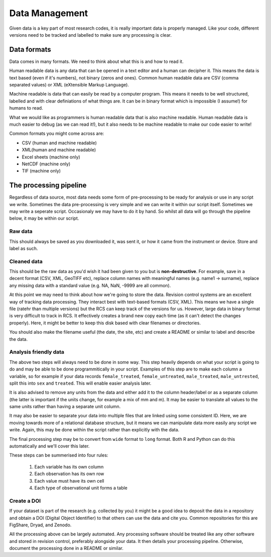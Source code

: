 Data Management
---------------

Given data is a key part of most research codes, it is really important data is properly managed. Like your code, 
different versions need to be tracked and labelled to make sure any processing is clear.

Data formats
~~~~~~~~~~~~~

Data comes in many formats. We need to think about what this is and how to read it.

Human readable data is any data that can be opened in a text editor and a human can decipher it. This means
the data is text based (even if it's numbers), not binary (zeros and ones). Common human readable data
are CSV (comma separated values) or XML (eXtensible Markup Language).

Machine readable is data that can easily be read by a computer program. This means it needs to be 
well structured, labelled and with clear definiations of what things are. It can be in binary format
which is impossible (I assume!) for humans to read. 

What we would like as programmers is human readable data that is also machine readable. Human readable 
data is much easier to debug (as we can read it!), but it also needs to be machine readable
to make our code easier to write!

Common formats you might come across are:

* CSV (human and machine readable)
* XML(human and machine readable)
* Excel sheets (machine only)
* NetCDF (machine only)
* TIF (machine only)

The processing pipeline
~~~~~~~~~~~~~~~~~~~~~~~~

Regardless of data source, most data needs some form of pre-processing to be ready for analysis or use in any script
we write. Sometimes the data pre-processing is very simple and we can write it within our script itself. Sometimes
we may write a seperate script. Occasionaly we may have to do it by hand. So whilst all data will go through
the pipeline below, it may be within our script.

.. image:: ../images/data_processing_pipeline.png
  :alt: The data processing pipeline going from raw data, cleaned data, machine read data to published data.

Raw data
'''''''''

This should always be saved as you downloaded it, was sent it, or how it came from the instrument or device. Store
and label as such.

Cleaned data
''''''''''''

This should be the raw data as you'd wish it had been given to you but is **non-destructive**. For example, 
save in a decent format (CSV, XML, GeoTIFF etc), replace column names with meaningful names (e.g. name1 -> surname), 
replace any missing data with a standard value (e.g. NA, NaN, -9999 are all common). 

At this point we may need to think about how we're going to store the data. Revision control systems are an excellent way 
of tracking data processing. They interact best with text-based formats (CSV, XML). This means we have a single file 
(ratehr than multiple versions) but the RCS can keep track of the versions for us. However, large data in binary format
is very difficult to track in RCS. It effectively creates a brand new copy each time (as it can't detect the changes 
properly). Here, it might be better to keep this disk based with clear filenames or directories. 

You should also make the filename useful (the date, the site, etc) and create a README or similar to label and describe
the data.

Analysis friendly data
'''''''''''''''''''''''

The above two steps will always need to be done in some way. This step heavily depends on what your script is going to do and may be able 
to be done programmitically in your script. Examples of this step are to make each column a variable, so for example if your data records
``female_treated``, ``female_untreated``, ``male_treated``, ``male_untrested``, split this into ``sex`` and ``treated``. This 
will enable easier analysis later. 

It is also advised to remove any units from the data and either add it to the column header/label or as a separate column (the latter is
important if the units change, for example a mix of mm and m). It may be easier to translate all values to the same units rather than having 
a separate unit column.

It may also be easier to separate your data into multiple files that are linked using some consistent ID. Here, we are moving towards
more of a relational database structure, but it means we can manipulate data more easily any script we write. Again, this may be done
within the script rather than explicitly with the data. 

The final processing step may be to convert from ``wide`` format to ``long`` format. Both R and Python can do this automatically
and we'll cover this later.

These steps can be summerised into four rules:

 1. Each variable has its own column
 2. Each observation has its own row
 3. Each value must have its own cell
 4. Each type of observational unit forms a table



Create a DOI
'''''''''''''

If your dataset is part of the research (e.g. collected by you) it might be a good idea to deposit the data in 
a repository and obtain a DOI (Digital Object Identifier) to that others can use the data and cite you. Common 
repositories for this are FigShare, Dryad, and Zenodo. 

All the processing above can be largely automated. Any processing software should be treated like any other software and
stored in revision control, preferably alongside your data. It then details your processing pipeline. Otherwise, document
the processing done in a README or similar. 


